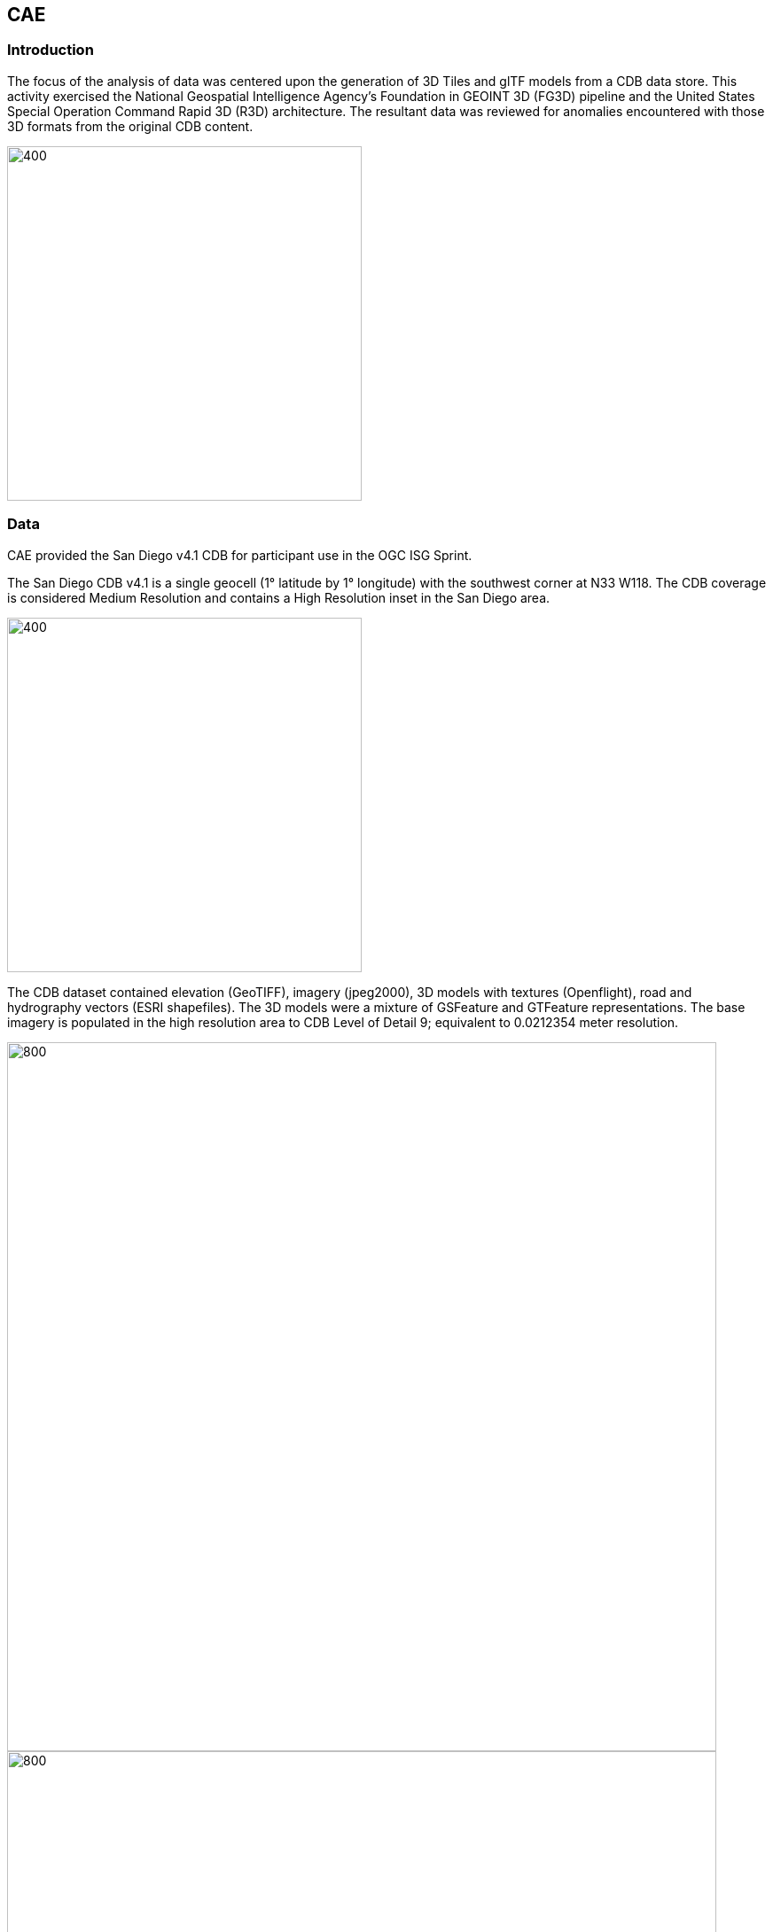 == CAE

=== Introduction
The focus of the analysis of data was centered upon the generation of 3D Tiles and glTF models from a CDB data store. This activity
exercised the National Geospatial Intelligence Agency's Foundation in GEOINT 3D (FG3D) pipeline and the United States Special 
Operation Command Rapid 3D (R3D) architecture. The resultant data was reviewed for anomalies encountered with those 3D formats 
from the original CDB content. 

image::images/CAE_Workflow_highlevel.png[400,400,align="center"][CAE High Level Workflow]

=== Data
CAE provided the San Diego v4.1 CDB for participant use in the OGC ISG Sprint.

The San Diego CDB v4.1 is a single geocell (1° latitude by 1° longitude) with the southwest corner at N33 W118.
The CDB coverage is considered Medium Resolution and contains a High Resolution inset in the San Diego area.

image::images/CAE_CDB_SD_coverage.png[400,400,align="center"][CAE San Diego Coverage]

The CDB dataset contained elevation (GeoTIFF), imagery (jpeg2000), 3D models with textures (Openflight), road and hydrography 
vectors (ESRI shapefiles). The 3D models were a mixture of GSFeature and GTFeature representations.  
The base imagery is populated in the high resolution area to CDB Level of Detail 9; equivalent to 0.0212354 meter resolution.

image::images/CAE_CDB_SD_HighRes2.png[800,800,align="center"][CAE San Diego High Resolution Area Views]
image::images/CAE_CDB_SD_HighRes3.png[800,800,align="center"]
image::images/CAE_CDB_SD_HighRes4.png[800,800,align="center"]

The dataset was created with open source data provided by the United States Geological Survey and the San Diego Geographic
Information Source.

=== Workflows
From the full CDB geocell, a smaller subset of data was used as a focus for this analysis.

.Focus Area Bounding Box
|===
| |
|Northwest Corner N32.710 W117.167
|Northwest Corner N32.710 W117.153

|Southwest Corner N32.702 W117.167
|Southeast Corner N32.702 W117.153
|===

image::images/CAE_GRID_AOI.png[400,400,CAE GRID AOI]

Two independent workflows were employed for CDB data generation and conversion.  One for the translation of CDB datasets to 3D Tiles.  The other
for the creation of a new CDB Openflight model from full motion video converted to glTF.

image::images/CAE_Workflow.png[align="center"][CAE Data Production Workflow]

==== CDB to OGC 3D Tiles
The CDB to 3D tile workflow utilized a FG3D 3D Tile microservice initiated from within the Rapid3D architecture.  

image::images/CAE_R3D_workflow1.JPG[300,300,align="center"][CAE R3D 3D Tile CDB Conversion]

The CDB data was hosted in an S3 container on the Amazon Web Service Cloud.  The conversion was conducted within the AWS environment.

The newly created 3D Tiles were shared with other experiment participants for their testing purposes.

==== FMV to CDB to glTF
The generation of the glTF 3D model began by uploading full motion video (FMV) via the R3D browser user interface.  Microservices were invoked within the R3D AWS environment
generating a point cloud from the FMV, segmenting the point cloud to and independent single model geometry, and then creating a CDB compliant Openflight model.

The model was then translated to glTF format using an FG3D data translator for glTF.

image::images/CAE_GRID_Export_Data.png[400,400,align="center"][CAE glTF Translation and Export]

The 3D Tiles and the glTF model were then brought together for rendering.  The glTF model was geopositioned at coordinate N32.704 W117.164 in order to reside
within the same San Diego focus area for the experiment. 

=== Analysis
Original CDB content rendered in Presagis VegaPrime shows no apparent content loss once the data was converted to 3D Tile.
The comparison was made as rendered in Cesium ion and Cognitics Dragonfly.

.CDB Displayed in VegaPrime
[caption="Figure: "]
image::images/CAE_CDB_sd_petco_tv.png[1100,1100,align="center"][CAE CDB VegaPrime]

.3D Tiles Displayed in Cesium ion
[caption="Figure: "]
image::images/CAE_Tile_sd_petco_ion.png[align="center"][CAE 3D Tiles Cesium Ion]

.3D Tiles Displayed in Cognitics Dragonfly
[caption="Figure: "]
image::images/CAE_CDB_sd_petco_dragonfly.png[align="center"][CAE 3D Tiles Dragonfly]

Our initial 3D Tile rendering in Dragonfly appeared too dark compared to the original content and surrounding basemap. To mitigate the noticeable difference in brightness 
the Cesium3DTileset object was created with the property imageBasedLightingFactor: new Cesium.Cartesian2(5,5) set. 
 
image::images/CAE_tile dark.JPG[500,500,align="left"][CAE 3D Tile Dark Rendering]
image::images/CAE_tile_light.JPG[500,500,align="right"][CAE 3D Tile Modified Rendering]

The glTF model generated using FMV source was visually no different then the CDB Openflight model.

.Full Motion Video Source
[caption="Figure: "]
image::images/CAE_fmv.png[400,400][CAE Full Motion Video Source]

.glTF Model From FMV
[caption="Figure: "]
image::images/CAE_glTF_lighthouse.png[400,400][CAE glTF Model]

Our original CDB to glTF convertor utilized in the FG3D data translation service, placed all textures associated with the glTF in a subfolder.  This proved problematic for several
of the glTF rendering platforms we used to very glTF compliance.  Therefore, modifications were completed to collocate the textures with the model geometry.

The final result of placing the glTF model in the 3D Tile scene required manual editing for geopositional placement.  In CDB a corresponding shapefile would provide the 
positioning information for transmission.

image::images/CAE_CDB_dragonfly_lighthouse.png[align="center"][CAE glTF Rendered in Dragonfly with 3D Tiles]

=== Recommendations

- Further analysis and consideration needs to be conducted in the following areas.
- Assess the accuracy, data loss, or resolution degradation of the conversion of CDB content to 3D Tiles.
- A common method for storing and transmitting the geoposition information for glTF models
- Deconfliction of CDB or 3D Tile data when a new glTF model is added to a scene or datastore
- 3D rendering performance of large scale content of glTF models
- Development of a robust batch converter of CDB models to glTF complete with geolocation information
